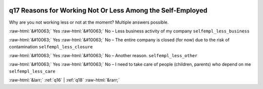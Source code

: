 .. _q17:

 
 .. role:: raw-html(raw) 
        :format: html 

q17 Reasons for Working Not Or Less Among the Self-Employed
===========================================================

Why are you not working less or not at the moment? Multiple answers possible.

:raw-html:`&#10063;` Yes :raw-html:`&#10063;` No – Less business activity of my company ``selfempl_less_business``

:raw-html:`&#10063;` Yes :raw-html:`&#10063;` No – The entire company is closed (for now) due to the risk of contamination ``selfempl_less_closure``

:raw-html:`&#10063;` Yes :raw-html:`&#10063;` No – Another reason. ``selfempl_less_other``

:raw-html:`&#10063;` Yes :raw-html:`&#10063;` No – I need to take care of people (children, parents) who depend on me ``selfempl_less_care``



:raw-html:`&larr;` :ref:`q16` | :ref:`q18` :raw-html:`&rarr;`
